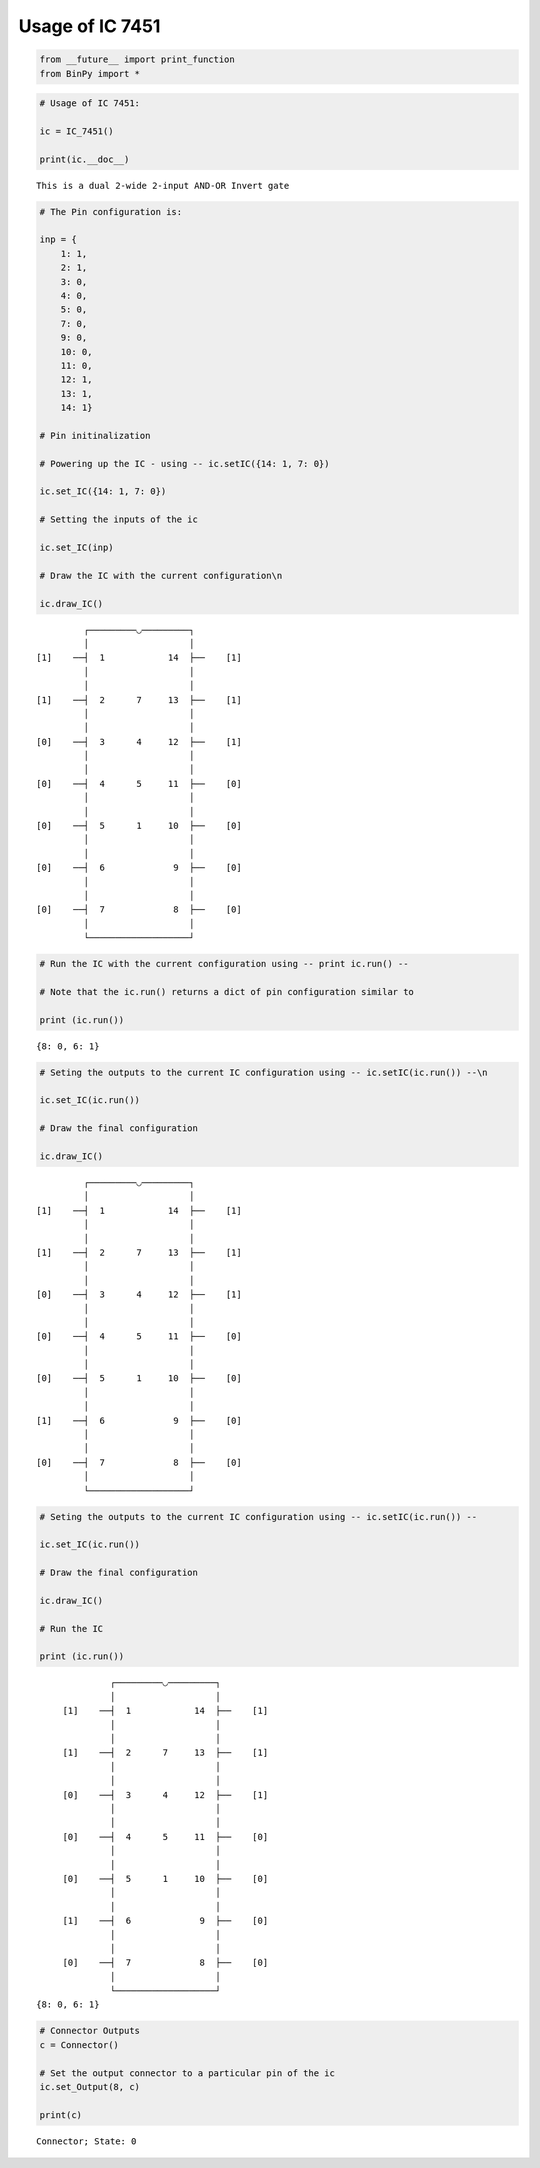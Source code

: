 
Usage of IC 7451
----------------

.. code:: python

    from __future__ import print_function
    from BinPy import *
.. code:: python

    # Usage of IC 7451:
    
    ic = IC_7451()
    
    print(ic.__doc__)

.. parsed-literal::

    
        This is a dual 2-wide 2-input AND-OR Invert gate
        


.. code:: python

    # The Pin configuration is:
    
    inp = {
        1: 1,
        2: 1,
        3: 0,
        4: 0,
        5: 0,
        7: 0,
        9: 0,
        10: 0,
        11: 0,
        12: 1,
        13: 1,
        14: 1}
    
    # Pin initinalization
    
    # Powering up the IC - using -- ic.setIC({14: 1, 7: 0})
    
    ic.set_IC({14: 1, 7: 0})
    
    # Setting the inputs of the ic
    
    ic.set_IC(inp)
    
    # Draw the IC with the current configuration\n
    
    ic.draw_IC()

.. parsed-literal::

    
    
                  ┌─────────◡─────────┐
                  │                   │
         [1]    ──┤  1            14  ├──    [1]    
                  │                   │
                  │                   │
         [1]    ──┤  2      7     13  ├──    [1]    
                  │                   │
                  │                   │
         [0]    ──┤  3      4     12  ├──    [1]    
                  │                   │
                  │                   │
         [0]    ──┤  4      5     11  ├──    [0]    
                  │                   │
                  │                   │
         [0]    ──┤  5      1     10  ├──    [0]    
                  │                   │
                  │                   │
         [0]    ──┤  6             9  ├──    [0]    
                  │                   │
                  │                   │
         [0]    ──┤  7             8  ├──    [0]    
                  │                   │
                  └───────────────────┘  


.. code:: python

    # Run the IC with the current configuration using -- print ic.run() -- 
    
    # Note that the ic.run() returns a dict of pin configuration similar to 
    
    print (ic.run())

.. parsed-literal::

    {8: 0, 6: 1}


.. code:: python

    # Seting the outputs to the current IC configuration using -- ic.setIC(ic.run()) --\n
    
    ic.set_IC(ic.run())
    
    # Draw the final configuration
    
    ic.draw_IC()

.. parsed-literal::

    
    
                  ┌─────────◡─────────┐
                  │                   │
         [1]    ──┤  1            14  ├──    [1]    
                  │                   │
                  │                   │
         [1]    ──┤  2      7     13  ├──    [1]    
                  │                   │
                  │                   │
         [0]    ──┤  3      4     12  ├──    [1]    
                  │                   │
                  │                   │
         [0]    ──┤  4      5     11  ├──    [0]    
                  │                   │
                  │                   │
         [0]    ──┤  5      1     10  ├──    [0]    
                  │                   │
                  │                   │
         [1]    ──┤  6             9  ├──    [0]    
                  │                   │
                  │                   │
         [0]    ──┤  7             8  ├──    [0]    
                  │                   │
                  └───────────────────┘  


.. code:: python

    # Seting the outputs to the current IC configuration using -- ic.setIC(ic.run()) --
    
    ic.set_IC(ic.run())
    
    # Draw the final configuration
    
    ic.draw_IC()
    
    # Run the IC
    
    print (ic.run())

.. parsed-literal::

    
    
                  ┌─────────◡─────────┐
                  │                   │
         [1]    ──┤  1            14  ├──    [1]    
                  │                   │
                  │                   │
         [1]    ──┤  2      7     13  ├──    [1]    
                  │                   │
                  │                   │
         [0]    ──┤  3      4     12  ├──    [1]    
                  │                   │
                  │                   │
         [0]    ──┤  4      5     11  ├──    [0]    
                  │                   │
                  │                   │
         [0]    ──┤  5      1     10  ├──    [0]    
                  │                   │
                  │                   │
         [1]    ──┤  6             9  ├──    [0]    
                  │                   │
                  │                   │
         [0]    ──┤  7             8  ├──    [0]    
                  │                   │
                  └───────────────────┘  
    {8: 0, 6: 1}


.. code:: python

    # Connector Outputs
    c = Connector()
    
    # Set the output connector to a particular pin of the ic
    ic.set_Output(8, c)
    
    print(c)

.. parsed-literal::

    Connector; State: 0

